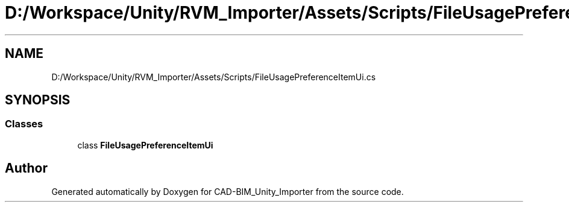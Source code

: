 .TH "D:/Workspace/Unity/RVM_Importer/Assets/Scripts/FileUsagePreferenceItemUi.cs" 3 "Thu May 16 2019" "CAD-BIM_Unity_Importer" \" -*- nroff -*-
.ad l
.nh
.SH NAME
D:/Workspace/Unity/RVM_Importer/Assets/Scripts/FileUsagePreferenceItemUi.cs
.SH SYNOPSIS
.br
.PP
.SS "Classes"

.in +1c
.ti -1c
.RI "class \fBFileUsagePreferenceItemUi\fP"
.br
.in -1c
.SH "Author"
.PP 
Generated automatically by Doxygen for CAD-BIM_Unity_Importer from the source code\&.
